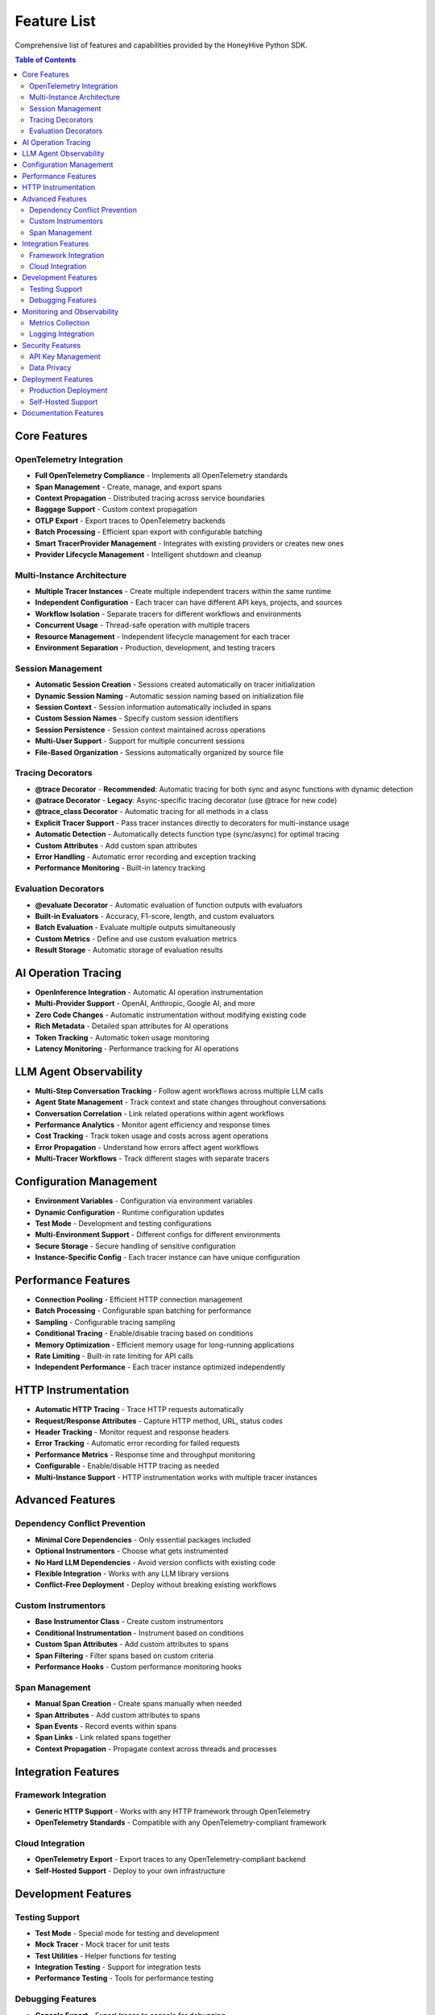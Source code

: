 Feature List
============

Comprehensive list of features and capabilities provided by the HoneyHive Python SDK.

.. contents:: Table of Contents
   :local:
   :depth: 2

Core Features
-------------

OpenTelemetry Integration
~~~~~~~~~~~~~~~~~~~~~~~~~

* **Full OpenTelemetry Compliance** - Implements all OpenTelemetry standards
* **Span Management** - Create, manage, and export spans
* **Context Propagation** - Distributed tracing across service boundaries
* **Baggage Support** - Custom context propagation
* **OTLP Export** - Export traces to OpenTelemetry backends
* **Batch Processing** - Efficient span export with configurable batching
* **Smart TracerProvider Management** - Integrates with existing providers or creates new ones
* **Provider Lifecycle Management** - Intelligent shutdown and cleanup

Multi-Instance Architecture
~~~~~~~~~~~~~~~~~~~~~~~~~~~

* **Multiple Tracer Instances** - Create multiple independent tracers within the same runtime
* **Independent Configuration** - Each tracer can have different API keys, projects, and sources
* **Workflow Isolation** - Separate tracers for different workflows and environments
* **Concurrent Usage** - Thread-safe operation with multiple tracers
* **Resource Management** - Independent lifecycle management for each tracer
* **Environment Separation** - Production, development, and testing tracers

Session Management
~~~~~~~~~~~~~~~~~~

* **Automatic Session Creation** - Sessions created automatically on tracer initialization
* **Dynamic Session Naming** - Automatic session naming based on initialization file
* **Session Context** - Session information automatically included in spans
* **Custom Session Names** - Specify custom session identifiers
* **Session Persistence** - Session context maintained across operations
* **Multi-User Support** - Support for multiple concurrent sessions
* **File-Based Organization** - Sessions automatically organized by source file

Tracing Decorators
~~~~~~~~~~~~~~~~~~

* **@trace Decorator** - **Recommended**: Automatic tracing for both sync and async functions with dynamic detection
* **@atrace Decorator** - **Legacy**: Async-specific tracing decorator (use @trace for new code)
* **@trace_class Decorator** - Automatic tracing for all methods in a class
* **Explicit Tracer Support** - Pass tracer instances directly to decorators for multi-instance usage
* **Automatic Detection** - Automatically detects function type (sync/async) for optimal tracing
* **Custom Attributes** - Add custom span attributes
* **Error Handling** - Automatic error recording and exception tracking
* **Performance Monitoring** - Built-in latency tracking

Evaluation Decorators
~~~~~~~~~~~~~~~~~~~~~

* **@evaluate Decorator** - Automatic evaluation of function outputs with evaluators
* **Built-in Evaluators** - Accuracy, F1-score, length, and custom evaluators
* **Batch Evaluation** - Evaluate multiple outputs simultaneously
* **Custom Metrics** - Define and use custom evaluation metrics
* **Result Storage** - Automatic storage of evaluation results

AI Operation Tracing
--------------------

* **OpenInference Integration** - Automatic AI operation instrumentation
* **Multi-Provider Support** - OpenAI, Anthropic, Google AI, and more
* **Zero Code Changes** - Automatic instrumentation without modifying existing code
* **Rich Metadata** - Detailed span attributes for AI operations
* **Token Tracking** - Automatic token usage monitoring
* **Latency Monitoring** - Performance tracking for AI operations

LLM Agent Observability
------------------------

* **Multi-Step Conversation Tracking** - Follow agent workflows across multiple LLM calls
* **Agent State Management** - Track context and state changes throughout conversations
* **Conversation Correlation** - Link related operations within agent workflows
* **Performance Analytics** - Monitor agent efficiency and response times
* **Cost Tracking** - Track token usage and costs across agent operations
* **Error Propagation** - Understand how errors affect agent workflows
* **Multi-Tracer Workflows** - Track different stages with separate tracers

Configuration Management
------------------------

* **Environment Variables** - Configuration via environment variables
* **Dynamic Configuration** - Runtime configuration updates
* **Test Mode** - Development and testing configurations
* **Multi-Environment Support** - Different configs for different environments
* **Secure Storage** - Secure handling of sensitive configuration
* **Instance-Specific Config** - Each tracer instance can have unique configuration

Performance Features
--------------------

* **Connection Pooling** - Efficient HTTP connection management
* **Batch Processing** - Configurable span batching for performance
* **Sampling** - Configurable tracing sampling
* **Conditional Tracing** - Enable/disable tracing based on conditions
* **Memory Optimization** - Efficient memory usage for long-running applications
* **Rate Limiting** - Built-in rate limiting for API calls
* **Independent Performance** - Each tracer instance optimized independently

HTTP Instrumentation
--------------------

* **Automatic HTTP Tracing** - Trace HTTP requests automatically
* **Request/Response Attributes** - Capture HTTP method, URL, status codes
* **Header Tracking** - Monitor request and response headers
* **Error Tracking** - Automatic error recording for failed requests
* **Performance Metrics** - Response time and throughput monitoring
* **Configurable** - Enable/disable HTTP tracing as needed
* **Multi-Instance Support** - HTTP instrumentation works with multiple tracer instances

Advanced Features
-----------------

Dependency Conflict Prevention
~~~~~~~~~~~~~~~~~~~~~~~~~~~~~~

* **Minimal Core Dependencies** - Only essential packages included
* **Optional Instrumentors** - Choose what gets instrumented
* **No Hard LLM Dependencies** - Avoid version conflicts with existing code
* **Flexible Integration** - Works with any LLM library versions
* **Conflict-Free Deployment** - Deploy without breaking existing workflows

Custom Instrumentors
~~~~~~~~~~~~~~~~~~~~

* **Base Instrumentor Class** - Create custom instrumentors
* **Conditional Instrumentation** - Instrument based on conditions
* **Custom Span Attributes** - Add custom attributes to spans
* **Span Filtering** - Filter spans based on custom criteria
* **Performance Hooks** - Custom performance monitoring hooks

Span Management
~~~~~~~~~~~~~~~

* **Manual Span Creation** - Create spans manually when needed
* **Span Attributes** - Add custom attributes to spans
* **Span Events** - Record events within spans
* **Span Links** - Link related spans together
* **Context Propagation** - Propagate context across threads and processes

Integration Features
--------------------

Framework Integration
~~~~~~~~~~~~~~~~~~~~~

* **Generic HTTP Support** - Works with any HTTP framework through OpenTelemetry
* **OpenTelemetry Standards** - Compatible with any OpenTelemetry-compliant framework

Cloud Integration
~~~~~~~~~~~~~~~~~

* **OpenTelemetry Export** - Export traces to any OpenTelemetry-compliant backend
* **Self-Hosted Support** - Deploy to your own infrastructure

Development Features
--------------------

Testing Support
~~~~~~~~~~~~~~~

* **Test Mode** - Special mode for testing and development
* **Mock Tracer** - Mock tracer for unit tests
* **Test Utilities** - Helper functions for testing
* **Integration Testing** - Support for integration tests
* **Performance Testing** - Tools for performance testing

Debugging Features
~~~~~~~~~~~~~~~~~~

* **Console Export** - Export traces to console for debugging
* **Debug Logging** - Comprehensive debug logging
* **Error Tracking** - Detailed error information and stack traces
* **Performance Profiling** - Performance profiling tools
* **Memory Profiling** - Memory usage monitoring

Monitoring and Observability
----------------------------

Metrics Collection
~~~~~~~~~~~~~~~~~~

* **Performance Metrics** - Automatic performance metrics collection through OpenTelemetry
* **Span Metrics** - Built-in span duration and count metrics

Logging Integration
~~~~~~~~~~~~~~~~~~~

* **Trace Correlation** - Correlate logs with traces using OpenTelemetry context
* **Debug Logging** - Comprehensive debug logging for troubleshooting

Security Features
-----------------

API Key Management
~~~~~~~~~~~~~~~~~~

* **Environment Variables** - Configuration via environment variables
* **Secure Handling** - Secure handling of API keys in memory

Data Privacy
~~~~~~~~~~~~

* **OpenTelemetry Standards** - Follows OpenTelemetry data handling standards
* **Configurable Export** - Control what data gets exported

Deployment Features
-------------------

Production Deployment
~~~~~~~~~~~~~~~~~~~~~

* **Production Configuration** - Production-ready configurations
* **Environment-Based Config** - Different configs for different environments

Self-Hosted Support
~~~~~~~~~~~~~~~~~~~

* **Custom Endpoints** - Support for custom API endpoints
* **On-Premises Deployment** - On-premises deployment support

Documentation Features
----------------------

* **Comprehensive Coverage** - Complete documentation of all implemented features
* **Accurate Representation** - No false claims, honest feature descriptions
* **Best Practices** - Clear guidance on decorator usage and patterns
* **LLM Agent Examples** - Real-world examples of multi-step workflows
* **Dependency Philosophy** - Clear explanation of minimal dependencies approach


